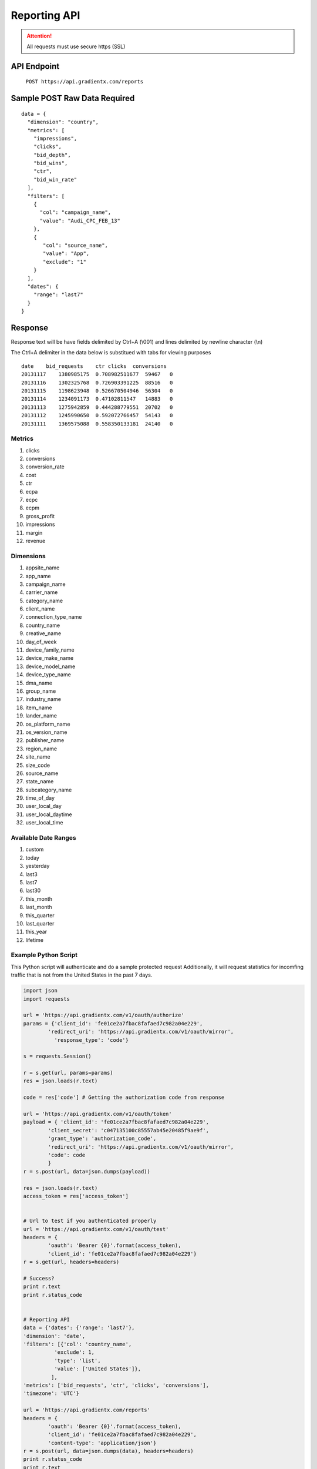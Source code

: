 .. Gradient X Reporting API


#############
Reporting API
#############

.. attention:: All requests must use secure https (SSL)

API Endpoint
============

    ``POST https://api.gradientx.com/reports``

Sample POST Raw Data **Required**
=================================

::

    data = {
      "dimension": "country",
      "metrics": [
        "impressions",
        "clicks",
        "bid_depth",
        "bid_wins",
        "ctr",
        "bid_win_rate"
      ],
      "filters": [
        {
          "col": "campaign_name",
          "value": "Audi_CPC_FEB_13"
        },
        {
           "col": "source_name",
           "value": "App",
           "exclude": "1"
        }
      ],
      "dates": {
        "range": "last7"
      }
    }    

Response
========

Response text will be have fields delimited by Ctrl+A (\\001)
and lines delimited by newline character (\\n)

The Ctrl+A delimiter in the data below is substitued with tabs for viewing
purposes

::

    date    bid_requests    ctr clicks  conversions
    20131117    1380985175  0.708982511677  59467   0
    20131116    1302325768  0.726903391225  88516   0
    20131115    1198623948  0.526670504946  56304   0
    20131114    1234091173  0.47102811547   14883   0
    20131113    1275942859  0.444288779551  20702   0
    20131112    1245990650  0.592072766457  54143   0
    20131111    1369575088  0.558350133181  24140   0


Metrics
-------

#. clicks
#. conversions
#. conversion_rate
#. cost
#. ctr
#. ecpa
#. ecpc
#. ecpm
#. gross_profit
#. impressions
#. margin
#. revenue

Dimensions
----------

#. appsite_name
#. app_name
#. campaign_name
#. carrier_name
#. category_name
#. client_name
#. connection_type_name
#. country_name
#. creative_name
#. day_of_week
#. device_family_name
#. device_make_name
#. device_model_name
#. device_type_name
#. dma_name
#. group_name
#. industry_name
#. item_name
#. lander_name
#. os_platform_name
#. os_version_name
#. publisher_name
#. region_name
#. site_name
#. size_code
#. source_name
#. state_name
#. subcategory_name
#. time_of_day
#. user_local_day
#. user_local_daytime
#. user_local_time

Available Date Ranges
---------------------

#. custom
#. today
#. yesterday
#. last3
#. last7
#. last30
#. this_month
#. last_month
#. this_quarter
#. last_quarter
#. this_year
#. lifetime


Example Python Script
---------------------

This Python script will authenticate and do a sample protected request
Additionally, it will request statistics for incomfing traffic that is 
not from the United States in the past 7 days.

.. code-block:: python

    import json
    import requests

    url = 'https://api.gradientx.com/v1/oauth/authorize'
    params = {'client_id': 'fe01ce2a7fbac8fafaed7c982a04e229',
            'redirect_uri': 'https://api.gradientx.com/v1/oauth/mirror',
              'response_type': 'code'}

    s = requests.Session()

    r = s.get(url, params=params)
    res = json.loads(r.text)

    code = res['code'] # Getting the authorization code from response

    url = 'https://api.gradientx.com/v1/oauth/token'
    payload = { 'client_id': 'fe01ce2a7fbac8fafaed7c982a04e229',
            'client_secret': 'c047135100c85557ab45e20485f9ae9f',
            'grant_type': 'authorization_code',
            'redirect_uri': 'https://api.gradientx.com/v1/oauth/mirror',
            'code': code
            }
    r = s.post(url, data=json.dumps(payload))

    res = json.loads(r.text)
    access_token = res['access_token']


    # Url to test if you authenticated properly
    url = 'https://api.gradientx.com/v1/oauth/test'
    headers = {
            'oauth': 'Bearer {0}'.format(access_token),
            'client_id': 'fe01ce2a7fbac8fafaed7c982a04e229'}
    r = s.get(url, headers=headers)

    # Success?
    print r.text
    print r.status_code


    # Reporting API
    data = {'dates': {'range': 'last7'},
    'dimension': 'date',
    'filters': [{'col': 'country_name',
              'exclude': 1,
              'type': 'list',
              'value': ['United States']},
             ],
    'metrics': ['bid_requests', 'ctr', 'clicks', 'conversions'],
    'timezone': 'UTC'}

    url = 'https://api.gradientx.com/reports'
    headers = {
            'oauth': 'Bearer {0}'.format(access_token),
            'client_id': 'fe01ce2a7fbac8fafaed7c982a04e229',
            'content-type': 'application/json'}
    r = s.post(url, data=json.dumps(data), headers=headers)
    print r.status_code
    print r.text


